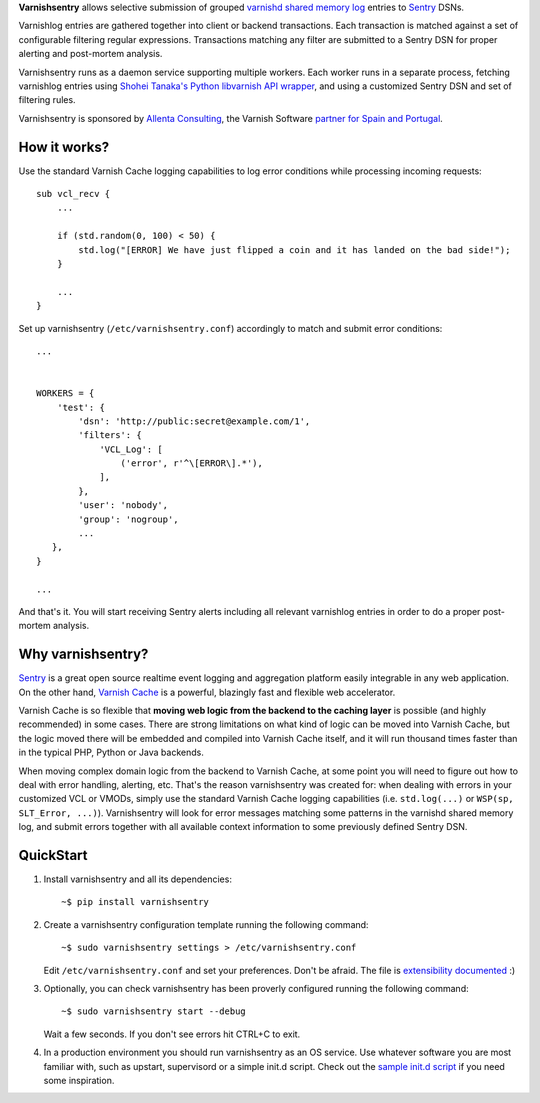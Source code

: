 **Varnishsentry** allows selective submission of grouped `varnishd shared memory log <https://www.varnish-cache.org/docs/master/reference/varnishlog.html>`_ entries to `Sentry <https://github.com/getsentry/sentry>`_ DSNs.

Varnishlog entries are gathered together into client or backend transactions. Each transaction is matched against a set of configurable filtering regular expressions. Transactions matching any filter are submitted to a Sentry DSN for proper alerting and post-mortem analysis.

Varnishsentry runs as a daemon service supporting multiple workers. Each worker runs in a separate process, fetching varnishlog entries using `Shohei Tanaka's Python libvarnish API wrapper <https://github.com/xcir/python-varnishapi>`_, and using a customized Sentry DSN and set of filtering rules.

Varnishsentry is sponsored by `Allenta Consulting <http://www.allenta.com>`_, the Varnish Software `partner for Spain and Portugal <https://www.varnish-software.com/partner/allenta-consulting>`_.

How it works?
=============

Use the standard Varnish Cache logging capabilities to log error conditions while processing incoming requests::

    sub vcl_recv {
        ...

        if (std.random(0, 100) < 50) {
            std.log("[ERROR] We have just flipped a coin and it has landed on the bad side!");
        }

        ...
    }

Set up varnishsentry (``/etc/varnishsentry.conf``) accordingly to match and submit error conditions::


    ...


    WORKERS = {
        'test': {
            'dsn': 'http://public:secret@example.com/1',
            'filters': {
                'VCL_Log': [
                    ('error', r'^\[ERROR\].*'),
                ],
            },
            'user': 'nobody',
            'group': 'nogroup',
            ...
       },
    }

    ...

And that's it. You will start receiving Sentry alerts including all relevant varnishlog entries in order to do a proper post-mortem analysis.

.. image:: https://github.com/carlosabalde/varnishsentry/raw/master/extras/screenshot.png

Why varnishsentry?
==================

`Sentry <http://getsentry.com>`_ is a great open source realtime event logging and aggregation platform easily integrable in any web application. On the other hand, `Varnish Cache <http://www.varnish-cache.org>`_ is a powerful, blazingly fast and flexible web accelerator.

Varnish Cache is so flexible that **moving web logic from the backend to the caching layer** is possible (and highly recommended) in some cases. There are strong limitations on what kind of logic can be moved into Varnish Cache, but the logic moved there will be embedded and compiled into Varnish Cache itself, and it will run thousand times faster than in the typical PHP, Python or Java backends.

When moving complex domain logic from the backend to Varnish Cache, at some point you will need to figure out how to deal with error handling, alerting, etc. That's the reason varnishsentry was created for: when dealing with errors in your customized VCL or VMODs, simply use the standard Varnish Cache logging capabilities (i.e. ``std.log(...)`` or ``WSP(sp, SLT_Error, ...)``). Varnishsentry will look for error messages matching some patterns in the varnishd shared memory log, and submit errors together with all available context information to some previously defined Sentry DSN.

QuickStart
==========

1. Install varnishsentry and all its dependencies::

    ~$ pip install varnishsentry

2. Create a varnishsentry configuration template running the following command::

    ~$ sudo varnishsentry settings > /etc/varnishsentry.conf

   Edit ``/etc/varnishsentry.conf`` and set your preferences. Don't be afraid. The file is `extensibility documented <https://github.com/carlosabalde/varnishsentry/blob/master/varnishsentry/conf/default.py>`_ :)

3. Optionally, you can check varnishsentry has been proverly configured running the following command::

    ~$ sudo varnishsentry start --debug

   Wait a few seconds. If you don't see errors hit CTRL+C to exit.

4. In a production environment you should run varnishsentry as an OS service. Use whatever software you are most familiar with, such as upstart, supervisord or a simple init.d script. Check out the `sample init.d script <https://github.com/carlosabalde/varnishsentry/blob/master/extras/init.d/varnishsentry>`_ if you need some inspiration.
